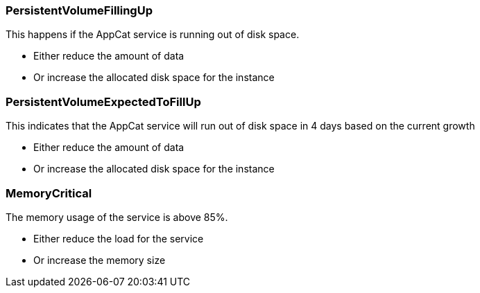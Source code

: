 // tag::common[]

=== PersistentVolumeFillingUp

This happens if the AppCat service is running out of disk space.

* Either reduce the amount of data
* Or increase the allocated disk space for the instance

=== PersistentVolumeExpectedToFillUp

This indicates that the AppCat service will run out of disk space in 4 days based on the current growth

* Either reduce the amount of data
* Or increase the allocated disk space for the instance

=== MemoryCritical

The memory usage of the service is above 85%.

* Either reduce the load for the service
* Or increase the memory size

// end::common[]
